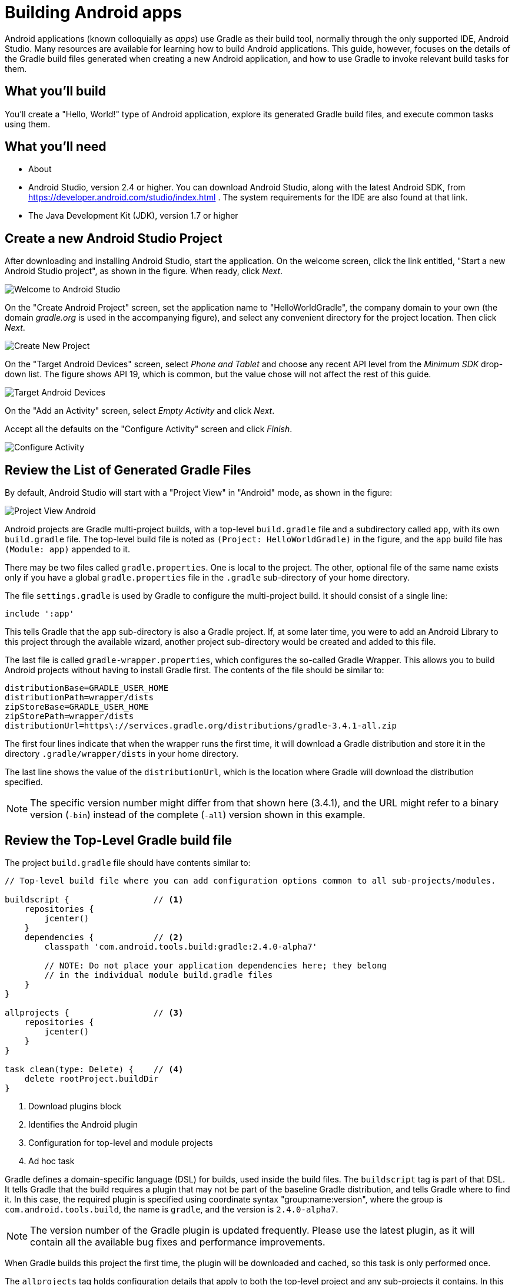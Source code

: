 = Building Android apps

Android applications (known colloquially as _apps_) use Gradle as their build tool, normally through the only supported IDE, Android Studio. Many resources are available for learning how to build Android applications. This guide, however, focuses on the details of the Gradle build files generated when creating a new Android application, and how to use Gradle to invoke relevant build tasks for them.

== What you'll build

You'll create a "Hello, World!" type of Android application, explore its generated Gradle build files, and execute common tasks using them.

== What you'll need

* About +++<span class="time-to-complete-text"></span>+++
* Android Studio, version 2.4 or higher. You can download Android Studio, along with the latest Android SDK, from https://developer.android.com/studio/index.html . The system requirements for the IDE are also found at that link.
* The Java Development Kit (JDK), version 1.7 or higher

== Create a new Android Studio Project

After downloading and installing Android Studio, start the application. On the welcome screen, click the link entitled, "Start a new Android Studio project", as shown in the figure. When ready, click _Next_.

image::Welcome-to-Android-Studio.png[]

On the "Create Android Project" screen, set the application name to "HelloWorldGradle", the company domain to your own (the domain _gradle.org_ is used in the accompanying figure), and select any convenient directory for the project location. Then click _Next_.

image::Create-New-Project.png[]

On the "Target Android Devices" screen, select _Phone and Tablet_ and choose any recent API level from the _Minimum SDK_ drop-down list. The figure shows API 19, which is common, but the value chose will not affect the rest of this guide.

image::Target-Android-Devices.png[]

On the "Add an Activity" screen, select _Empty Activity_ and click _Next_.

Accept all the defaults on the "Configure Activity" screen and click _Finish_.

image::Configure-Activity.png[]

== Review the List of Generated Gradle Files

By default, Android Studio will start with a "Project View" in "Android" mode, as shown in the figure:

image::Project-View-Android.png[]

Android projects are Gradle multi-project builds, with a top-level `build.gradle` file and a subdirectory called `app`, with its own `build.gradle` file. The top-level build file is noted as `(Project: HelloWorldGradle)` in the figure, and the `app` build file has `(Module: app)` appended to it.

There may be two files called `gradle.properties`. One is local to the project. The other, optional file of the same name exists only if you have a global `gradle.properties` file in the `.gradle` sub-directory of your home directory.

The file `settings.gradle` is used by Gradle to configure the multi-project build. It should consist of a single line:

[source,groovy]
----
include ':app'
----

This tells Gradle that the `app` sub-directory is also a Gradle project. If, at some later time, you were to add an Android Library to this project through the available wizard, another project sub-directory would be created and added to this file.

The last file is called `gradle-wrapper.properties`, which configures the so-called Gradle Wrapper. This allows you to build Android projects without having to install Gradle first. The contents of the file should be similar to:

[source,groovy]
----
distributionBase=GRADLE_USER_HOME
distributionPath=wrapper/dists
zipStoreBase=GRADLE_USER_HOME
zipStorePath=wrapper/dists
distributionUrl=https\://services.gradle.org/distributions/gradle-3.4.1-all.zip
----

The first four lines indicate that when the wrapper runs the first time, it will download a Gradle distribution and store it in the directory `.gradle/wrapper/dists` in your home directory.

The last line shows the value of the `distributionUrl`, which is the location where Gradle will download the distribution specified.

NOTE: The specific version number might differ from that shown here (3.4.1), and the URL might refer to a binary version (`-bin`) instead of the complete (`-all`) version shown in this example.

== Review the Top-Level Gradle build file

The project `build.gradle` file should have contents similar to:

[source,groovy]
----
// Top-level build file where you can add configuration options common to all sub-projects/modules.

buildscript {                 // <1>
    repositories {
        jcenter()
    }
    dependencies {            // <2>
        classpath 'com.android.tools.build:gradle:2.4.0-alpha7'

        // NOTE: Do not place your application dependencies here; they belong
        // in the individual module build.gradle files
    }
}

allprojects {                 // <3>
    repositories {
        jcenter()
    }
}

task clean(type: Delete) {    // <4>
    delete rootProject.buildDir
}
----
<1> Download plugins block
<2> Identifies the Android plugin
<3> Configuration for top-level and module projects
<4> Ad hoc task

Gradle defines a domain-specific language (DSL) for builds, used inside the build files. The `buildscript` tag is part of that DSL. It tells Gradle that the build requires a plugin that may not be part of the baseline Gradle distribution, and tells Gradle where to find it. In this case, the required plugin is specified using coordinate syntax "group:name:version", where the group is `com.android.tools.build`, the name is `gradle`, and the version is `2.4.0-alpha7`.

NOTE: The version number of the Gradle plugin is updated frequently. Please use the latest plugin, as it will contain all the available bug fixes and performance improvements.

When Gradle builds this project the first time, the plugin will be downloaded and cached, so this task is only performed once.

The `allprojects` tag holds configuration details that apply to both the top-level project and any sub-projects it contains. In this case, the block specifies that any required dependencies should be downloaded from `jcenter`, the public Bintray Artifactory repository at https://jcenter.bintray.com .

Finally, the build file contains a custom (or _ad hoc_) task, called `clean`. It uses the built-in task type `Delete` and configures it so that the `clean` task will delete the `buildDir` in the `rootProject`. Both are project properties, whose values default to the `build` directory in the project where this app resides.

== Review the Build File in the App Module

Open the `build.gradle` file in the `app` module. The first line is:

[source,groovy]
----
apply plugin: 'com.android.application'
----

This "applies" the Android plugin (referred to in the `buildscript` section of the top-level build file) to the current project. Plugins in Gradle can add custom tasks, new configurations, dependencies, and other capabilities to Gradle projects. In this case, applying the Android plugin adds a wide variety of tasks, which are configured by the `android` block shown next.

[source,groovy]
----
android {
    compileSdkVersion 25
    buildToolsVersion "25.0.2"
    defaultConfig {
        applicationId "org.gradle.helloworldgradle"
        minSdkVersion 19
        targetSdkVersion 25
        versionCode 1
        versionName "1.0"
        testInstrumentationRunner
            "android.support.test.runner.AndroidJUnitRunner"
    }
    buildTypes {
        release {
            minifyEnabled false
            proguardFiles getDefaultProguardFile('proguard-android.txt'),
                'proguard-rules.pro'
        }
    }
}
----

These properties are more relevant to Android than the Gradle build system, to they will only be lightly reviewed here. In short:

* The `compileSdkVersion` and `buildToolsVersion` are associated with the Android SDK and should always be the latest available version of each
* The `defaultConfig` section hold properties that are shared by all variants (combinations of build types and variants) of the app.
* The `applicationId` is based on the domain name and project name specified when creating the app, and must be unique in the Google Play store.
* The value of `minSdkVersion` is the minimum Android API you are willing to support with this app, and the `targetSdkVersion` should be the latest Android version available.
* The value of `versionCode` should be an integer that is incremented before uploading a new version of the app into the Google Play store. This value, along with the `applicationId`, tell Google that this is a new version of an existing app, as opposed to a new app.
* The `versionName` value is used for your own internal version tracking.
* The `testInstrumentationRunner` property is configured to use the JUnit 4 test runner configured for Android apps.

Below this section is a block called `buildTypes`. By default, Android apps support two build types, `debug` and `release`. This section allows you to configure each however you like. The `debug` section is not shown here, implying that all the default settings for `debug` are being used.

After the `android` block, there is a block that shows the libraries used for this app.

[source,groovy]
----
dependencies {
    compile fileTree(dir: 'libs', include: ['*.jar'])
    androidTestCompile('com.android.support.test.espresso:espresso-core:2.2.2', {
        exclude group: 'com.android.support', module: 'support-annotations'
    })
    compile 'com.android.support:appcompat-v7:25.3.1'
    testCompile 'junit:junit:4.12'
    compile 'com.android.support.constraint:constraint-layout:1.0.2'
}
----

Configuring dependencies is a fundamental part of building Gradle applications. In this case, the `dependencies` section shows values for the `compile`, `testCompile`, and `androidTestCompile` configurations.

Taking the simplest one first, the `testCompile` dependency consists only of the latest stable JUnit 4 distribution. The JUnit classes and test annotations will then be available at compile time in the `src/test/java` hierarchy.

The `androidTestCompile` dependency refers to the Espresso testing library, which is used for integration testing of Android apps. In this case, Espresso is requested without the `support-annotations` library that it would normally include, because a different version is already included through other dependencies. In a later step, you'll see how to find out what version of this library was included and why.

Finally, there are three lines that add dependencies to the `compile` configuration:

* The first, `fileTree(dir: 'libs', include: ['*.jar'])`, is a `fileTree` dependency that adds any jar files in the `libs` folder to the compile classpath
* The second, `com.android.support:appcompat-v7:25.3.1` adds the Android Compatibility library to the project. This allows you to use the Material design theme and other capabilities in any Android app as old as SDK version 7
* The final line, `com.android.support.constraint:constraint-layout:1.0.2`, adds the new Constraint Layout to the project. Combined with the Compatibility library, this lets you create an app with the most recent layout features



== Run standard Gradle tasks

Android Studio makes it easy to build and deploy a debug version of an app through the IDE, but ultimately Gradle is still involved. To see this, open the Terminal window in Android Studio (or open an external command prompt and navigate to the root directory of your app). From there you can run the `build` task.

[listing]
----
$ ./gradlew build
----

This will run many tasks and eventually return "Build Successful". To see the resulting APK (Android package, the deployable version of an Android app), look in the directory `app/build/outputs/apk`. There you will find two files:

* `app-debug.apk`
* `app-release-unsigned.apk`

The debug APK is the version that will be deployed to an emulator or connected device. If you want to deploy a release APK, you need to create a signing configuration first, which is beyond the scope of this guide, but is a straightforward process described in the resources.

From the terminal, you can also find out the version of the version of the `support-annotations` module being used in the project. To do so, first run the `dependencies` task in the `app` project, asking for the details of the `compile` configuration only.

[listing]
----
$ ./gradlew :app:dependencies --configuration compile
:app:dependencies

------------------------------------------------------------
Project :app
------------------------------------------------------------

compile - Classpath for compiling the main sources.
+--- com.android.support:appcompat-v7:25.3.1
|    +--- com.android.support:support-annotations:25.3.1
|    +--- com.android.support:support-v4:25.3.1
|    |    +--- com.android.support:support-compat:25.3.1
|    |    |    \--- com.android.support:support-annotations:25.3.1
|    |    +--- com.android.support:support-media-compat:25.3.1
|    |    |    +--- com.android.support:support-annotations:25.3.1
|    |    |    \--- com.android.support:support-compat:25.3.1 (*)
|    |    +--- com.android.support:support-core-utils:25.3.1
|    |    |    +--- com.android.support:support-annotations:25.3.1
|    |    |    \--- com.android.support:support-compat:25.3.1 (*)
|    |    +--- com.android.support:support-core-ui:25.3.1
|    |    |    +--- com.android.support:support-annotations:25.3.1
|    |    |    \--- com.android.support:support-compat:25.3.1 (*)
|    |    \--- com.android.support:support-fragment:25.3.1
|    |         +--- com.android.support:support-compat:25.3.1 (*)
|    |         +--- com.android.support:support-media-compat:25.3.1 (*)
|    |         +--- com.android.support:support-core-ui:25.3.1 (*)
|    |         \--- com.android.support:support-core-utils:25.3.1 (*)
|    +--- com.android.support:support-vector-drawable:25.3.1
|    |    +--- com.android.support:support-annotations:25.3.1
|    |    \--- com.android.support:support-compat:25.3.1 (*)
|    \--- com.android.support:animated-vector-drawable:25.3.1
|         \--- com.android.support:support-vector-drawable:25.3.1 (*)
\--- com.android.support.constraint:constraint-layout:1.0.2
     \--- com.android.support.constraint:constraint-layout-solver:1.0.2

(*) - dependencies omitted (listed previously)

BUILD SUCCESSFUL
----

From the output, you can see that the `support-annotations` module, version 25.3.1, is a dependency of the `appcompat-v7` library.

Another way to see the version required is to use the `dependencyInsight` task. Run the following command (all on one line).

[listing]
----
$ ./gradlew :app:dependencyInsight --dependency support-annotations \
 --configuration compile
:app:dependencyInsight
com.android.support:support-annotations:25.3.1
+--- com.android.support:appcompat-v7:25.3.1
|    \--- compile
+--- com.android.support:support-compat:25.3.1
|    +--- com.android.support:support-v4:25.3.1
|    |    \--- com.android.support:appcompat-v7:25.3.1 (*)
|    +--- com.android.support:support-vector-drawable:25.3.1
|    |    +--- com.android.support:appcompat-v7:25.3.1 (*)
|    |    \--- com.android.support:animated-vector-drawable:25.3.1
|    |         \--- com.android.support:appcompat-v7:25.3.1 (*)
|    +--- com.android.support:support-media-compat:25.3.1
|    |    +--- com.android.support:support-v4:25.3.1 (*)
|    |    \--- com.android.support:support-fragment:25.3.1
|    |         \--- com.android.support:support-v4:25.3.1 (*)
|    +--- com.android.support:support-core-utils:25.3.1
|    |    +--- com.android.support:support-v4:25.3.1 (*)
|    |    \--- com.android.support:support-fragment:25.3.1 (*)
|    +--- com.android.support:support-core-ui:25.3.1
|    |    +--- com.android.support:support-v4:25.3.1 (*)
|    |    \--- com.android.support:support-fragment:25.3.1 (*)
|    \--- com.android.support:support-fragment:25.3.1 (*)
+--- com.android.support:support-core-ui:25.3.1 (*)
+--- com.android.support:support-core-utils:25.3.1 (*)
+--- com.android.support:support-media-compat:25.3.1 (*)
\--- com.android.support:support-vector-drawable:25.3.1 (*)

(*) - dependencies omitted (listed previously)

BUILD SUCCESSFUL
----

Both the `dependency` and `dependencyInsight` tasks are available in any Gradle project. They can help you track down and resolve any issues with library version conflicts. For more details, see ...

== Use the Gradle window

Android Studio includes a special window for executing Gradle tasks. Android projects provide over 80 different tasks, and this window tries to organize them into categories.

Open the Tasks folder under `:app`, and look inside the `android` category. The following figure shows an example.

image::Gradle-window-signingReport.png[]

Since the `signingReport` task does not require any arguments, you can simply double-click on it to execute it. The results are shown in the next figure.

image::Run-and-Gradle-Console.png[]

The `signingReport` task tells you where the public key is stored (here the `debug.keystore` file in the user's root directory), its alias, and its MD5 and SHA1 hashes.

Note that there is no release key at the moment. Look at the tasks listed in the Gradle window in the `install` category, as shown the next figure.

image::Gradle-window-install.png[]

You'll see that there is an `installDebug` task and an `uninstallDebug` task, an `uninstallRelease` task, and even an `uninstallAllTask`. Conspicuous by its absence, however, is an `installRelease` task. That task is only available if you create a signing configuration for a release key, which Gradle can use to create a signed release APK.

If you were now to start up multiple emulators or attach multiple devices, you could deploy the app into all of them by executing the `installDebug` task.

[listing]
----
$ ./gradlew installDebug
----

This is different from running the app through the IDE. In that case, you would select a single connected device or emulator, and would both install the app and start it up. The `installDebug` task from Gradle will deploy the app in all connected devices in one step, though it will not start the app in any of them. The result will be similar to the next figure.

image::Android-Emulator-Pixel_API_25.png[]

image::Android-Emulator-Nexus_9_API_23.png[]

You can launch the app by double-clicking on the icon, as usual. You can also remove the app by using the `uninstallAll` task.

[listing]
----
$ ./gradlew uninstallAll
----

This will remove the app from all connected devices.

== Run a Build Scan

Build scans generate a complete report of all the dependencies, plugins, test outputs, and performance of your build. You can request a build scan by appending the `--scan` flag on any Gradle command using version 3.4 and up, or using the `-Dscan` flag on earlier versions of Gradle.

In order to use build scans, you need to add the build scan plugin and agree to the license. See the Build Scan Getting Started guide at ... for details, but to summarize, add the following sections to the top-level `build.gradle` file:

[source,groovy]
----
buildscript {
    repositories {
        jcenter()
        maven { url 'https://plugins.gradle.org/m2' }    // <1>
    }
    dependencies {
        classpath 'com.android.tools.build:gradle:2.4.0-alpha7'
        classpath 'com.gradle:build-scan-plugin:1.7.1'   // <1>
    }
}

apply plugin: com.gradle.build-scan                      // <1>

buildScan {                                              // <1>
    licenseAgreementUrl = 'https://gradle.com/terms-of-service'
    licenseAgree = 'yes'
}
----
<1> Added sections

Now when you run:

----
$ ./gradlew build --scan
----

you will receive a link to the results, hosted at Gradle. The resulting page will resemble:

image::Build-scan-for-HelloWorldGradle.png[]

Feel free to explore all the details. The report contains information on many features, including dependencies. If you dig into the dependencies section and open the `_debugCompile` configuration, inside the `appcompat-v7` library is the `support-annotations` library described earlier.

image::Build-scan-dep-support-annotations.png[]

Build scans are a powerful way to analyze your build. For more details, see https://guides.gradle.org/creating-build-scans/[the Getting Started guide for Creating Build Scans] and https://docs.gradle.com/build-scan-plugin/[the Build Scan Plugin User Manual].

== Summary

In this guide, you created an Android app and examined many of the Gradle capabilities that came with it. Specifically, you learned how to:

* Create an Android app using Android Studio
* View the generated project as a Gradle multi-project build
* Add the Android plugin to the top-level Gradle build file
* See which version of Gradle is used in the generated wrapper
* Interpret the settings added in the `android` section of the app
* Work with the default dependencies added to the app
* Build the app and see the output APK
* Determine which version of a dependency is being used
* Use the Gradle window to execute tasks
* Deploy and uninstall the app on multiple devices
* Run a build scan on an Android project

== Next Steps

The book _Gradle Recipes for Android_, by Ken Kousen and published by O'Reilly Media, Inc, is available for purchase at http://shop.oreilly.com/product/0636920032656.do, but an electronic version can also be downloaded for free at https://gradle.org/books/ .
